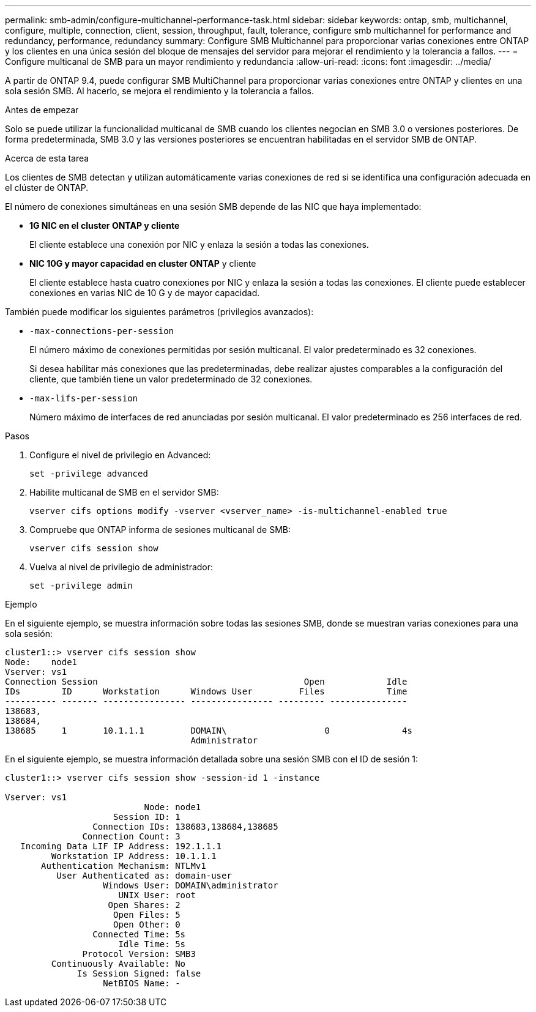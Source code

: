 ---
permalink: smb-admin/configure-multichannel-performance-task.html 
sidebar: sidebar 
keywords: ontap, smb, multichannel, configure, multiple, connection, client, session, throughput, fault, tolerance, configure smb multichannel for performance and redundancy, performance, redundancy 
summary: Configure SMB Multichannel para proporcionar varias conexiones entre ONTAP y los clientes en una única sesión del bloque de mensajes del servidor para mejorar el rendimiento y la tolerancia a fallos. 
---
= Configure multicanal de SMB para un mayor rendimiento y redundancia
:allow-uri-read: 
:icons: font
:imagesdir: ../media/


[role="lead"]
A partir de ONTAP 9.4, puede configurar SMB MultiChannel para proporcionar varias conexiones entre ONTAP y clientes en una sola sesión SMB. Al hacerlo, se mejora el rendimiento y la tolerancia a fallos.

.Antes de empezar
Solo se puede utilizar la funcionalidad multicanal de SMB cuando los clientes negocian en SMB 3.0 o versiones posteriores. De forma predeterminada, SMB 3.0 y las versiones posteriores se encuentran habilitadas en el servidor SMB de ONTAP.

.Acerca de esta tarea
Los clientes de SMB detectan y utilizan automáticamente varias conexiones de red si se identifica una configuración adecuada en el clúster de ONTAP.

El número de conexiones simultáneas en una sesión SMB depende de las NIC que haya implementado:

* *1G NIC en el cluster ONTAP y cliente*
+
El cliente establece una conexión por NIC y enlaza la sesión a todas las conexiones.

* *NIC 10G y mayor capacidad en cluster ONTAP* y cliente
+
El cliente establece hasta cuatro conexiones por NIC y enlaza la sesión a todas las conexiones. El cliente puede establecer conexiones en varias NIC de 10 G y de mayor capacidad.



También puede modificar los siguientes parámetros (privilegios avanzados):

* `-max-connections-per-session`
+
El número máximo de conexiones permitidas por sesión multicanal. El valor predeterminado es 32 conexiones.

+
Si desea habilitar más conexiones que las predeterminadas, debe realizar ajustes comparables a la configuración del cliente, que también tiene un valor predeterminado de 32 conexiones.

* `-max-lifs-per-session`
+
Número máximo de interfaces de red anunciadas por sesión multicanal. El valor predeterminado es 256 interfaces de red.



.Pasos
. Configure el nivel de privilegio en Advanced:
+
[source, cli]
----
set -privilege advanced
----
. Habilite multicanal de SMB en el servidor SMB:
+
[source, cli]
----
vserver cifs options modify -vserver <vserver_name> -is-multichannel-enabled true
----
. Compruebe que ONTAP informa de sesiones multicanal de SMB:
+
[source, cli]
----
vserver cifs session show
----
. Vuelva al nivel de privilegio de administrador:
+
[source, cli]
----
set -privilege admin
----


.Ejemplo
En el siguiente ejemplo, se muestra información sobre todas las sesiones SMB, donde se muestran varias conexiones para una sola sesión:

[listing]
----
cluster1::> vserver cifs session show
Node:    node1
Vserver: vs1
Connection Session                                        Open            Idle
IDs        ID      Workstation      Windows User         Files            Time
---------- ------- ---------------- ---------------- --------- ---------------
138683,
138684,
138685     1       10.1.1.1         DOMAIN\                   0              4s
                                    Administrator
----
En el siguiente ejemplo, se muestra información detallada sobre una sesión SMB con el ID de sesión 1:

[listing]
----
cluster1::> vserver cifs session show -session-id 1 -instance

Vserver: vs1
                           Node: node1
                     Session ID: 1
                 Connection IDs: 138683,138684,138685
               Connection Count: 3
   Incoming Data LIF IP Address: 192.1.1.1
         Workstation IP Address: 10.1.1.1
       Authentication Mechanism: NTLMv1
          User Authenticated as: domain-user
                   Windows User: DOMAIN\administrator
                      UNIX User: root
                    Open Shares: 2
                     Open Files: 5
                     Open Other: 0
                 Connected Time: 5s
                      Idle Time: 5s
               Protocol Version: SMB3
         Continuously Available: No
              Is Session Signed: false
                   NetBIOS Name: -
----